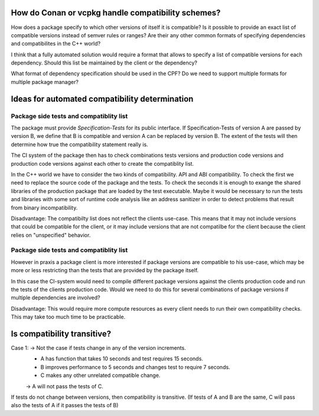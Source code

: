 How do Conan or vcpkg handle compatibility schemes?
===================================================

How does a package specify to which other versions of itself it is compatible?
Is it possible to provide an exact list of compatible versions instead of semver rules or ranges?
Are their any other common formats of specifying dependencies and compatibilites in the C++ world?


I think that a fully automated solution would require a format that allows to specify a list of compatible versions for each dependency.
Should this list be maintained by the client or the dependency?

What format of dependency specification should be used in the CPF?
Do we need to support multiple formats for multiple package manager?


Ideas for automated compatibility determination
===============================================

Package side tests and compatiblity list
----------------------------------------

The package must provide *Specification-Tests* for its public interface.
If Specification-Tests of version A are passed by version B, we define that B is compatible
and version A can be replaced by version B. The extent of the tests will then determine
how true the compatibility statement really is.

The CI system of the package then has to check combinations tests versions and production code versions
and production code versions against each other to create the compatiblity list.

In the C++ world we have to consider the two kinds of compatibility.
API and ABI compatibility. To check the first we need to replace the source code
of the package and the tests. To check the seconds it is enough to exange the shared
libraries of the production package that are loaded by the test executable. Maybe it
would be necessary to run the tests and libraries with some sort of runtime code analysis
like an address sanitizer in order to detect problems that result from binary incompatibility.

Disadvantage:
The compatibilty list does not reflect the clients use-case. This means
that it may not include versions that could be compatible for the client,
or it may include versions that are not compatilbe for the client because
the client relies on "unspecified" behavior.


Package side tests and compatiblity list
----------------------------------------

However in praxis a package client is more interested if package versions are compatible
to his use-case, which may be more or less restricting than the tests that are provided
by the package itself.

In this case the CI-system would need to compile different package versions against the
clients production code and run the tests of the clients production code.
Would we need to do this for several combinations of package versions if multiple
dependencies are involved?

Disadvantage:
This would require more compute resources as every client needs to run their own
compatibility checks. This may take too much time to be practicable.



Is compatibility transitive?
============================

Case 1: -> Not the case if tests change in any of the version increments.
    * A has function that takes 10 seconds and test requires 15 seconds.
    * B improves performance to 5 seconds and changes test to require 7 seconds.
    * C makes any other unrelated compatible change.
    -> A will not pass the tests of C.

If tests do not change between versions, then compatibility is transitive.
(If tests of A and B are the same, C will pass also the tests of A if it passes the tests of B)

